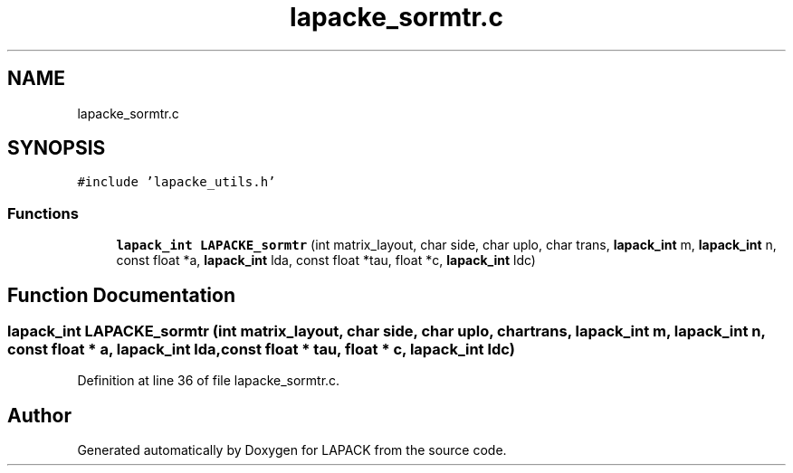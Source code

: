 .TH "lapacke_sormtr.c" 3 "Tue Nov 14 2017" "Version 3.8.0" "LAPACK" \" -*- nroff -*-
.ad l
.nh
.SH NAME
lapacke_sormtr.c
.SH SYNOPSIS
.br
.PP
\fC#include 'lapacke_utils\&.h'\fP
.br

.SS "Functions"

.in +1c
.ti -1c
.RI "\fBlapack_int\fP \fBLAPACKE_sormtr\fP (int matrix_layout, char side, char uplo, char trans, \fBlapack_int\fP m, \fBlapack_int\fP n, const float *a, \fBlapack_int\fP lda, const float *tau, float *c, \fBlapack_int\fP ldc)"
.br
.in -1c
.SH "Function Documentation"
.PP 
.SS "\fBlapack_int\fP LAPACKE_sormtr (int matrix_layout, char side, char uplo, char trans, \fBlapack_int\fP m, \fBlapack_int\fP n, const float * a, \fBlapack_int\fP lda, const float * tau, float * c, \fBlapack_int\fP ldc)"

.PP
Definition at line 36 of file lapacke_sormtr\&.c\&.
.SH "Author"
.PP 
Generated automatically by Doxygen for LAPACK from the source code\&.
